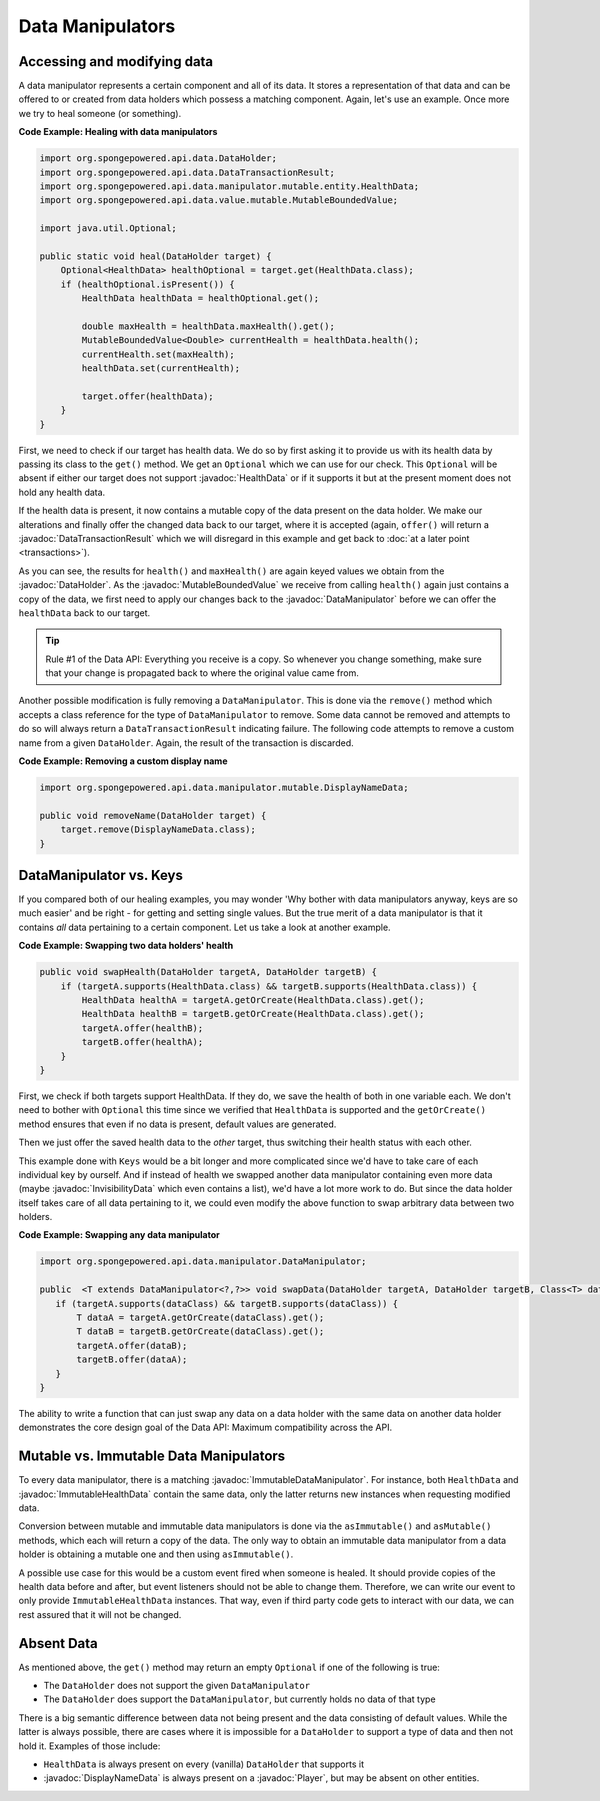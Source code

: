 =================
Data Manipulators
=================

.. javadoc-import::
    org.spongepowered.api.data.DataHolder
    org.spongepowered.api.data.DataTransactionResult
    org.spongepowered.api.data.manipulator.DataManipulator
    org.spongepowered.api.data.manipulator.ImmutableDataManipulator
    org.spongepowered.api.data.manipulator.immutable.entity.ImmutableHealthData
    org.spongepowered.api.data.manipulator.mutable.DisplayNameData
    org.spongepowered.api.data.manipulator.mutable.entity.HealthData
    org.spongepowered.api.data.manipulator.mutable.entity.InvisibilityData
    org.spongepowered.api.data.value.mutable.MutableBoundedValue
    org.spongepowered.api.entity.living.player.Player

Accessing and modifying data
============================

A data manipulator represents a certain component and all of its data. It stores a representation of that data and can
be offered to or created from data holders which possess a matching component. Again, let's use an example. Once more we
try to heal someone (or something).

**Code Example: Healing with data manipulators**

.. code-block:: java

    import org.spongepowered.api.data.DataHolder;
    import org.spongepowered.api.data.DataTransactionResult;
    import org.spongepowered.api.data.manipulator.mutable.entity.HealthData;
    import org.spongepowered.api.data.value.mutable.MutableBoundedValue;

    import java.util.Optional;

    public static void heal(DataHolder target) {
        Optional<HealthData> healthOptional = target.get(HealthData.class);
        if (healthOptional.isPresent()) {
            HealthData healthData = healthOptional.get();

            double maxHealth = healthData.maxHealth().get();
            MutableBoundedValue<Double> currentHealth = healthData.health();
            currentHealth.set(maxHealth);
            healthData.set(currentHealth);

            target.offer(healthData);
        }
    }

First, we need to check if our target has health data. We do so by first asking it to provide us with its health
data by passing its class to the ``get()`` method. We get an ``Optional`` which we can use for our check.
This ``Optional`` will be absent if either our target does not support :javadoc:`HealthData` or if it supports it but
at the present moment does not hold any health data.

If the health data is present, it now contains a mutable copy of the data present on the data holder. We make
our alterations and finally offer the changed data back to our target, where it is accepted (again, ``offer()``
will return a :javadoc:`DataTransactionResult` which we will disregard in this example and get back to
:doc:`at a later point <transactions>`).

As you can see, the results for ``health()`` and ``maxHealth()`` are again keyed values we obtain from the
:javadoc:`DataHolder`. As the :javadoc:`MutableBoundedValue` we receive from calling ``health()`` again just contains a
copy of the data, we first need to apply our changes back to the :javadoc:`DataManipulator` before we can offer the
``healthData`` back to our target.

.. tip::

    Rule #1 of the Data API: Everything you receive is a copy. So whenever you change something, make sure that
    your change is propagated back to where the original value came from.

Another possible modification is fully removing a ``DataManipulator``. This is done via the ``remove()`` method which
accepts a class reference for the type of ``DataManipulator`` to remove. Some data cannot be removed and attempts to
do so will always return a ``DataTransactionResult`` indicating failure. The following code attempts to remove a
custom name from a given ``DataHolder``. Again, the result of the transaction is discarded.

**Code Example: Removing a custom display name**

.. code-block:: java

    import org.spongepowered.api.data.manipulator.mutable.DisplayNameData;

    public void removeName(DataHolder target) {
        target.remove(DisplayNameData.class);
    }

DataManipulator vs. Keys
========================

If you compared both of our healing examples, you may wonder 'Why bother with data manipulators anyway, keys are
so much easier' and be right - for getting and setting single values. But the true merit of a data manipulator is
that it contains *all* data pertaining to a certain component. Let us take a look at another example.

**Code Example: Swapping two data holders' health**

.. code-block:: java

    public void swapHealth(DataHolder targetA, DataHolder targetB) {
        if (targetA.supports(HealthData.class) && targetB.supports(HealthData.class)) {
            HealthData healthA = targetA.getOrCreate(HealthData.class).get();
            HealthData healthB = targetB.getOrCreate(HealthData.class).get();
            targetA.offer(healthB);
            targetB.offer(healthA);
        }
    }

First, we check if both targets support HealthData. If they do, we save the health of both in one variable each. We
don't need to bother with ``Optional`` this time since we verified that ``HealthData`` is supported and the
``getOrCreate()`` method ensures that even if no data is present, default values are generated.

Then we just offer the saved health data to the *other* target, thus switching their health status with each other.

This example done with ``Keys`` would be a bit longer and more complicated since we'd have to take care of each
individual key by ourself. And if instead of health we swapped another data manipulator containing even more data
(maybe :javadoc:`InvisibilityData` which even contains a list), we'd have a lot more work to do. But since the data
holder itself takes care of all data pertaining to it, we could even modify the above function to swap arbitrary data
between two holders.

**Code Example: Swapping any data manipulator**

.. code-block:: java

    import org.spongepowered.api.data.manipulator.DataManipulator;

    public  <T extends DataManipulator<?,?>> void swapData(DataHolder targetA, DataHolder targetB, Class<T> dataClass) {
       if (targetA.supports(dataClass) && targetB.supports(dataClass)) {
           T dataA = targetA.getOrCreate(dataClass).get();
           T dataB = targetB.getOrCreate(dataClass).get();
           targetA.offer(dataB);
           targetB.offer(dataA);
       }
    }

The ability to write a function that can just swap any data on a data holder with the same data on another data
holder demonstrates the core design goal of the Data API: Maximum compatibility across the API.

Mutable vs. Immutable Data Manipulators
=======================================

To every data manipulator, there is a matching :javadoc:`ImmutableDataManipulator`. For instance, both ``HealthData``
and :javadoc:`ImmutableHealthData` contain the same data, only the latter returns new instances when requesting modified
data.

Conversion between mutable and immutable data manipulators is done via the ``asImmutable()`` and ``asMutable()``
methods, which each will return a copy of the data. The only way to obtain an immutable data manipulator
from a data holder is obtaining a mutable one and then using ``asImmutable()``.

A possible use case for this would be a custom event fired when someone is healed. It should provide copies of
the health data before and after, but event listeners should not be able to change them. Therefore, we can write
our event to only provide ``ImmutableHealthData`` instances. That way, even if third party code gets to interact
with our data, we can rest assured that it will not be changed.

Absent Data
===========

As mentioned above, the ``get()`` method may return an empty ``Optional`` if one of the following is true:

* The ``DataHolder`` does not support the given ``DataManipulator``
* The ``DataHolder`` does support the ``DataManipulator``, but currently holds no data of that type

There is a big semantic difference between data not being present and the data consisting of default values. While the
latter is always possible, there are cases where it is impossible for a ``DataHolder`` to support a type of data and
then not hold it. Examples of those include:

* ``HealthData`` is always present on every (vanilla) ``DataHolder`` that supports it
* :javadoc:`DisplayNameData` is always present on a :javadoc:`Player`, but may be absent on other entities.
